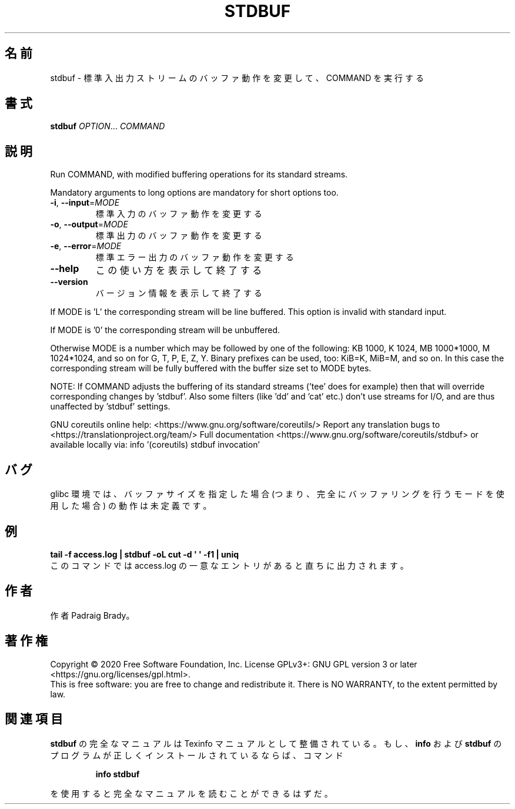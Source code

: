 .\" DO NOT MODIFY THIS FILE!  It was generated by help2man 1.47.13.
.TH STDBUF "1" "2021年4月" "GNU coreutils" "ユーザーコマンド"
.SH 名前
stdbuf \- 標準入出力ストリームのバッファ動作を変更して、COMMAND を実行する
.SH 書式
.B stdbuf
\fI\,OPTION\/\fR... \fI\,COMMAND\/\fR
.SH 説明
.\" Add any additional description here
.PP
Run COMMAND, with modified buffering operations for its standard streams.
.PP
Mandatory arguments to long options are mandatory for short options too.
.TP
\fB\-i\fR, \fB\-\-input\fR=\fI\,MODE\/\fR
標準入力のバッファ動作を変更する
.TP
\fB\-o\fR, \fB\-\-output\fR=\fI\,MODE\/\fR
標準出力のバッファ動作を変更する
.TP
\fB\-e\fR, \fB\-\-error\fR=\fI\,MODE\/\fR
標準エラー出力のバッファ動作を変更する
.TP
\fB\-\-help\fR
この使い方を表示して終了する
.TP
\fB\-\-version\fR
バージョン情報を表示して終了する
.PP
If MODE is 'L' the corresponding stream will be line buffered.
This option is invalid with standard input.
.PP
If MODE is '0' the corresponding stream will be unbuffered.
.PP
Otherwise MODE is a number which may be followed by one of the following:
KB 1000, K 1024, MB 1000*1000, M 1024*1024, and so on for G, T, P, E, Z, Y.
Binary prefixes can be used, too: KiB=K, MiB=M, and so on.
In this case the corresponding stream will be fully buffered with the buffer
size set to MODE bytes.
.PP
NOTE: If COMMAND adjusts the buffering of its standard streams ('tee' does
for example) then that will override corresponding changes by 'stdbuf'.
Also some filters (like 'dd' and 'cat' etc.) don't use streams for I/O,
and are thus unaffected by 'stdbuf' settings.
.PP
GNU coreutils online help: <https://www.gnu.org/software/coreutils/>
Report any translation bugs to <https://translationproject.org/team/>
Full documentation <https://www.gnu.org/software/coreutils/stdbuf>
or available locally via: info '(coreutils) stdbuf invocation'
.SH バグ
glibc 環境では、バッファサイズを指定した場合 (つまり、完全に
バッファリングを行うモードを使用した場合) の動作は未定義です。
.SH 例
.B tail -f access.log | stdbuf -oL cut -d \(aq \(aq -f1 | uniq
.br
このコマンドでは access.log の一意なエントリがあると直ちに出力されます。
.SH 作者
作者 Padraig Brady。
.SH 著作権
Copyright \(co 2020 Free Software Foundation, Inc.
License GPLv3+: GNU GPL version 3 or later <https://gnu.org/licenses/gpl.html>.
.br
This is free software: you are free to change and redistribute it.
There is NO WARRANTY, to the extent permitted by law.
.SH 関連項目
.B stdbuf
の完全なマニュアルは Texinfo マニュアルとして整備されている。もし、
.B info
および
.B stdbuf
のプログラムが正しくインストールされているならば、コマンド
.IP
.B info stdbuf
.PP
を使用すると完全なマニュアルを読むことができるはずだ。
